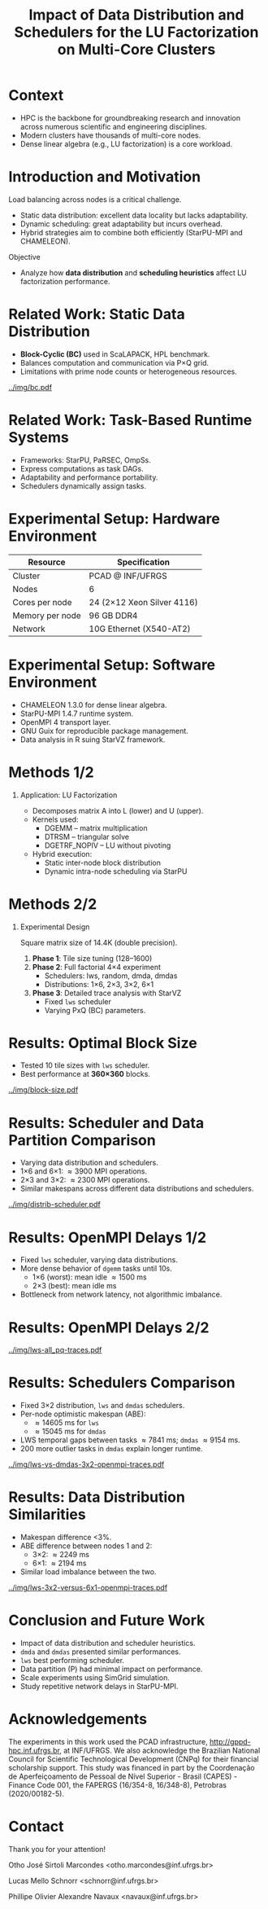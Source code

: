 # -*- mode: org -*-
# -*- coding: utf-8 -*-
#+startup: beamer
#+STARTUP: overview
#+STARTUP: indent
#+TAGS: noexport(n)

#+TITLE: Impact of Data Distribution and Schedulers for the LU Factorization on Multi-Core Clusters

#+LaTeX_CLASS: beamer
#+LaTeX_CLASS_OPTIONS: [12pt,xcolor=dvipsnames,presentation,aspectratio=169]
#+OPTIONS:   H:1 num:t toc:nil \n:nil @:t ::t |:t ^:nil -:t f:t *:t <:t title:nil
#+LATEX_HEADER: \usedescriptionitemofwidthas{bl}
#+LATEX_HEADER: \usepackage{ifthen,figlatex,amsmath,amstext,xspace}
#+LATEX_HEADER: \usepackage{boxedminipage,xspace,multicol}
#+LATEX_HEADER: \usepackage{subfigure}
#+LATEX_HEADER: \usepackage{fancyvrb}
#+LATEX_HEADER: \usetheme{Madrid}
#+LATEX_HEADER: \usecolortheme[named=BrickRed]{structure}
#+LATEX_HEADER:  %\usepackage[colorlinks=true,citecolor=pdfcitecolor,urlcolor=pdfurlcolor,linkcolor=pdflinkcolor,pdfborder={0 0 0}]{hyperref}
#+LATEX_HEADER: \usepackage[round-precision=3,round-mode=figures,scientific-notation=true]{siunitx}
#+LATEX_HEADER: \setbeamertemplate{footline}[frame number]
#+LATEX_HEADER: \setbeamertemplate{navigation symbols}{}
#+LATEX_HEADER: \usepackage{DejaVuSansMono}
#+LATEX_HEADER: %\AtBeginDocument{
#+LATEX_HEADER: %  \definecolor{pdfurlcolor}{rgb}{0,0,0.6}
#+LATEX_HEADER: %  \definecolor{pdfcitecolor}{rgb}{0,0.6,0}
#+LATEX_HEADER: %  \definecolor{pdflinkcolor}{rgb}{0.6,0,0}
#+LATEX_HEADER: %  \definecolor{light}{gray}{.85}
#+LATEX_HEADER: %  \definecolor{vlight}{gray}{.95}
#+LATEX_HEADER: %}
#+LATEX_HEADER: \usepackage{appendixnumberbeamer}
#+LATEX_HEADER: \usepackage{relsize}
#+LATEX_HEADER: \usepackage{color,colortbl}
#+LATEX_HEADER: \definecolor{gray98}{rgb}{0.98,0.98,0.98}
#+LATEX_HEADER: \definecolor{gray20}{rgb}{0.20,0.20,0.20}
#+LATEX_HEADER: \definecolor{gray25}{rgb}{0.25,0.25,0.25}
#+LATEX_HEADER: \definecolor{gray16}{rgb}{0.161,0.161,0.161}
#+LATEX_HEADER: \definecolor{gray60}{rgb}{0.6,0.6,0.6}
#+LATEX_HEADER: \definecolor{gray30}{rgb}{0.3,0.3,0.3}
#+LATEX_HEADER: \definecolor{bgray}{RGB}{248, 248, 248}
#+LATEX_HEADER: \definecolor{amgreen}{RGB}{77, 175, 74}
#+LATEX_HEADER: \definecolor{amblu}{RGB}{55, 126, 184}
#+LATEX_HEADER: \definecolor{amred}{RGB}{228,26,28}
#+LATEX_HEADER: \usepackage[procnames]{listings}
#+LATEX_HEADER: \lstset{ %
#+LATEX_HEADER:  backgroundcolor=\color{gray98},    % choose the background color; you must add \usepackage{color} or \usepackage{xcolor}
#+LATEX_HEADER:  basicstyle=\tt\prettysmall,      % the size of the fonts that are used for the code
#+LATEX_HEADER:  breakatwhitespace=false,          % sets if automatic breaks should only happen at whitespace
#+LATEX_HEADER:  breaklines=true,                  % sets automatic line breaking
#+LATEX_HEADER:  showlines=true,                  % sets automatic line breaking
#+LATEX_HEADER:  captionpos=b,                     % sets the caption-position to bottom
#+LATEX_HEADER:  commentstyle=\color{gray30},      % comment style
#+LATEX_HEADER:  extendedchars=true,               % lets you use non-ASCII characters; for 8-bits encodings only, does not work with UTF-8
#+LATEX_HEADER:  frame=single,                     % adds a frame around the code
#+LATEX_HEADER:  keepspaces=true,                  % keeps spaces in text, useful for keeping indentation of code (possibly needs columns=flexible)
#+LATEX_HEADER:  keywordstyle=\color{amblu},       % keyword style
#+LATEX_HEADER:  procnamestyle=\color{amred},       % procedures style
#+LATEX_HEADER:  language=C,             % the language of the code
#+LATEX_HEADER:  numbers=none,                     % where to put the line-numbers; possible values are (none, left, right)
#+LATEX_HEADER:  numbersep=5pt,                    % how far the line-numbers are from the code
#+LATEX_HEADER:  numberstyle=\tiny\color{gray20}, % the style that is used for the line-numbers
#+LATEX_HEADER:  rulecolor=\color{gray20},          % if not set, the frame-color may be changed on line-breaks within not-black text (e.g. comments (green here))
#+LATEX_HEADER:  showspaces=false,                 % show spaces everywhere adding particular underscores; it overrides 'showstringspaces'
#+LATEX_HEADER:  showstringspaces=false,           % underline spaces within strings only
#+LATEX_HEADER:  showtabs=false,                   % show tabs within strings adding particular underscores
#+LATEX_HEADER:  stepnumber=2,                     % the step between two line-numbers. If it's 1, each line will be numbered
#+LATEX_HEADER:  stringstyle=\color{amdove},       % string literal style
#+LATEX_HEADER:  tabsize=2,                        % sets default tabsize to 2 spaces
#+LATEX_HEADER:  % title=\lstname,                    % show the filename of files included with \lstinputlisting; also try caption instead of title
#+LATEX_HEADER:  procnamekeys={call}
#+LATEX_HEADER: }
#+LATEX_HEADER: \newcommand{\prettysmall}{\fontsize{6}{8}\selectfont}
#+LATEX_HEADER: \newcommand{\quitesmall}{\fontsize{8}{10}\selectfont}

#+LATEX_HEADER: \usepackage{tikzsymbols}
#+LATEX_HEADER: \def\smiley{\Smiley[1][green!80!white]}
#+LATEX_HEADER: \def\frowny{\Sadey[1][red!80!white]}
#+LATEX_HEADER: \def\winkey{\Winkey[1][yellow]}
#+LATEX_HEADER: \def\smileyitem{\setbeamertemplate{itemize item}{\scriptsize\raise1.25pt\hbox{\donotcoloroutermaths\color{black}$\smiley$}}}
#+LATEX_HEADER: \def\frownyitem{\setbeamertemplate{itemize item}{\scriptsize\raise1.25pt\hbox{\donotcoloroutermaths\color{black}$\frowny$}}}
#+LATEX_HEADER: \def\restoreitem{\setbeamertemplate{itemize item}[ball]}
#+LATEX_HEADER: \def\smileysubitem{\setbeamertemplate{itemize subitem}{\scriptsize\raise1.25pt\hbox{\donotcoloroutermaths\color{black}$\smiley$}}}
#+LATEX_HEADER: \def\frownysubitem{\setbeamertemplate{itemize subitem}{\scriptsize\raise1.25pt\hbox{\donotcoloroutermaths\color{black}$\frowny$}}}
#+LATEX_HEADER: \def\restoresubitem{\setbeamertemplate{itemize subitem}[ball]}

#+LATEX_HEADER: \setbeamerfont{title}{size=\normalsize}

#+LaTeX: \urlstyle{sf}
#+LaTeX: \let\alert=\structure
#+LaTeX: \let\epsilon=\varepsilon
#+LaTeX: \let\leq=\leqslant
#+LaTeX: \let\geq=\geqslant 

#+BEGIN_EXPORT LaTeX
{%\setbeamertemplate{footline}{} 

\author{Otho José Sirtoli Marcondes, Lucas M. Schnorr, Philippe O. A. Navaux \newline Instituto de Informática, UFRGS}

\date{October 28th, 2025 \\\smallskip}

\titlegraphic{\vspace{-.2cm
    \includegraphics[scale=0.12]{./logo/ppgc.png}\hspace{2cm}
    \includegraphics[scale=1.6]{./logo/ufrgs.png}}}

\maketitle

#+END_EXPORT

* Context
- HPC is the backbone for groundbreaking research and innovation across numerous scientific and engineering disciplines.
- Modern clusters have thousands of multi-core nodes.
- Dense linear algebra (e.g., LU factorization) is a core workload.

* Introduction and Motivation
Load balancing across nodes is a critical challenge.
- Static data distribution: excellent data locality but lacks adaptability.
- Dynamic scheduling: great adaptability but incurs overhead.
- Hybrid strategies aim to combine both efficiently (StarPU-MPI and CHAMELEON).
Objective
- Analyze how *data distribution* and *scheduling heuristics* affect LU factorization performance.

* Related Work: Static Data Distribution
- *Block-Cyclic (BC)* used in ScaLAPACK, HPL benchmark.
- Balances computation and communication via P×Q grid.
- Limitations with prime node counts or heterogeneous resources.
#+attr_latex: :center no :height 2.5cm
[[../img/bc.pdf]]

* Related Work: Task-Based Runtime Systems
- Frameworks: StarPU, PaRSEC, OmpSs.
- Express computations as task DAGs.
- Adaptability and performance portability.
- Schedulers dynamically assign tasks.

* Experimental Setup: Hardware Environment
| Resource | Specification |
|-----------+---------------|
| Cluster | PCAD @ INF/UFRGS |
| Nodes | 6 |
| Cores per node | 24 (2×12 Xeon Silver 4116) |
| Memory per node | 96 GB DDR4 |
| Network | 10G Ethernet (X540-AT2) |

* Experimental Setup: Software Environment
- CHAMELEON 1.3.0 for dense linear algebra.
- StarPU-MPI 1.4.7 runtime system.
- OpenMPI 4 transport layer.
- GNU Guix for reproducible package management.
- Data analysis in R suing StarVZ framework.

* Methods 1/2
** Application: LU Factorization
- Decomposes matrix A into L (lower) and U (upper).
- Kernels used:
  - DGEMM – matrix multiplication
  - DTRSM – triangular solve
  - DGETRF_NOPIV – LU without pivoting
- Hybrid execution:
  - Static inter-node block distribution
  - Dynamic intra-node scheduling via StarPU

* Methods 2/2
** Experimental Design
Square matrix size of 14.4K (double precision).
1. *Phase 1*: Tile size tuning (128–1600)
2. *Phase 2*: Full factorial 4×4 experiment
   - Schedulers: lws, random, dmda, dmdas
   - Distributions: 1×6, 2×3, 3×2, 6×1
3. *Phase 3*: Detailed trace analysis with StarVZ
   - Fixed =lws= scheduler
   - Varying PxQ (BC) parameters.

* Results: Optimal Block Size
- Tested 10 tile sizes with =lws= scheduler.
- Best performance at *360×360* blocks.

#+ATTR_LATEX: :width 0.3\textwidth
[[../img/block-size.pdf]]

* Results: Scheduler and Data Partition Comparison
- Varying data distribution and schedulers.
- 1\times6 and 6\times1: \approx3900 MPI operations.
- 2\times3 and 3\times2: \approx2300 MPI operations.
- Similar makespans across different data distributions and schedulers.

#+ATTR_LATEX: :width 0.3\textwidth
[[../img/distrib-scheduler.pdf]]

* Results: OpenMPI Delays 1/2
- Fixed =lws= scheduler, varying data distributions.
- More dense behavior of =dgemm= tasks until 10s.
  - 1×6 (worst): mean idle \approx1500 ms
  - 2×3 (best): mean idle \apporx800 ms
- Bottleneck from network latency, not algorithmic imbalance.

* Results: OpenMPI Delays 2/2
#+ATTR_LATEX: :width 0.3\textwidth
[[../img/lws-all_pq-traces.pdf]]

* Results: Schedulers Comparison
- Fixed 3×2 distribution, =lws= and =dmdas= schedulers.
- Per-node optimistic makespan (ABE):
  - \approx14605 ms for =lws=
  - \approx15045 ms for =dmdas=
- LWS temporal gaps between tasks \approx7841 ms; =dmdas= \approx9154 ms.
- 200 more outlier tasks in =dmdas= explain longer runtime.

#+ATTR_LATEX: :width 0.4\textwidth
[[../img/lws-vs-dmdas-3x2-openmpi-traces.pdf]]

* Results: Data Distribution Similarities
- Makespan difference <3%.
- ABE difference between nodes 1 and 2:
  - 3\times2: \approx2249 ms
  - 6\times1: \approx2194 ms
- Similar load imbalance between the two.

#+ATTR_LATEX: :width 0.45\textwidth
[[../img/lws-3x2-versus-6x1-openmpi-traces.pdf]]

* Conclusion and Future Work
- Impact of data distribution and scheduler heuristics.
- =dmda= and =dmdas= presented similar performances.
- =lws= best performing scheduler.
- Data partition (P\timesQ) had minimal impact on performance.
- Scale experiments using SimGrid simulation.
- Study repetitive network delays in StarPU-MPI.

* Acknowledgements
The experiments in this work used the PCAD infrastructure,
http://gppd-hpc.inf.ufrgs.br, at INF/UFRGS.  We also acknowledge the
Brazilian National Council for Scientific Technological Development
(CNPq) for their financial scholarship support. This study was
financed in part by the Coordenação de Aperfeiçoamento de Pessoal de
Nível Superior - Brasil (CAPES) - Finance Code 001, the FAPERGS
(16/354-8, 16/348-8), Petrobras (2020/00182-5).

#+BEGIN_EXPORT latex
\begin{figure}[h!]\centering
  \begin{minipage}{0.10\textwidth}\centering
    \includegraphics[width=\linewidth]{./logo/capes.png}
  \end{minipage}
  \begin{minipage}{0.19\textwidth}\centering
    \includegraphics[width=\linewidth]{./logo/cnpq.png}
  \end{minipage}
  \begin{minipage}{0.19\textwidth}\centering
    \includegraphics[width=\linewidth]{./logo/fapergs.jpg}
  \end{minipage}
  \begin{minipage}{0.19\textwidth}\centering
    \includegraphics[width=\linewidth]{./logo/petrobras.jpeg}
  \end{minipage}
  \begin{minipage}{0.19\textwidth}\centering
    \includegraphics[width=\linewidth]{./logo/ppgc.png}
  \end{minipage}
\end{figure}
#+END_EXPORT

* Contact

#+begin_center
Thank you for your attention!
#+end_center

#+begin_center
Otho José Sirtoli Marcondes <otho.marcondes@inf.ufrgs.br>

Lucas Mello Schnorr <schnorr@inf.ufrgs.br>

Phillipe Olivier Alexandre Navaux <navaux@inf.ufrgs.br>
#+end_center
